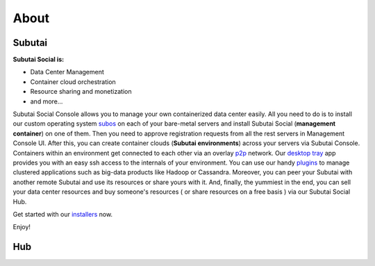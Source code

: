 .. Subutai and Hub User Guide documentation master file, created by
   sphinx-quickstart on Thu Aug 25 23:01:37 2016.
   You can adapt this file completely to your liking, but it should at least
   contain the root `toctree` directive.

About
======================================================

Subutai
-------

**Subutai Social is:**

* Data Center Management
* Container cloud orchestration
* Resource sharing and monetization
* and more...

Subutai Social Console allows you to manage your own containerized data center easily. 
All you need to do is to install our custom operating system `subos <https://github.com/subutai-io/subos>`_ on each of your bare-metal servers and install Subutai Social (**management container**) on one of them. 
Then you need to approve registration requests from all the rest servers in Management Console UI. 
After this, you can create container clouds (**Subutai environments**) across your servers via Subutai Console. 
Containers within an environment get connected to each other via an overlay `p2p <https://github.com/subutai-io/p2p>`_ network. 
Our `desktop tray <https://github.com/subutai-io/tray>`_ app provides you with an easy ssh access to the internals of your environment. 
You can use our handy `plugins <https://github.com/subutai-io/plugins>`_ to manage clustered applications such as big-data products like Hadoop or Cassandra. Moreover, you can peer your Subutai with another remote Subutai and use its resources or share yours with it. And, finally, the yummiest in the end, you can sell your data center resources and buy someone's resources ( or share resources on a free basis ) via our Subutai Social Hub.

Get started with our `installers <https://subutai.io/installation.html>`_ now.

Enjoy!

Hub
---

